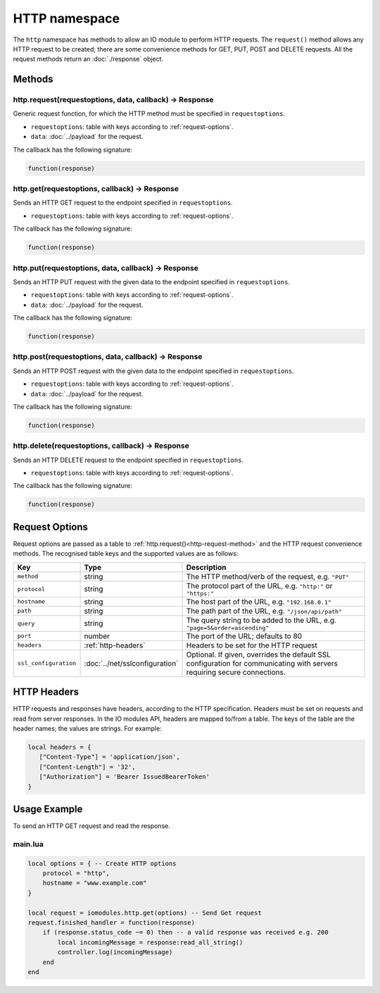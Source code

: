HTTP namespace
##############

The ``http`` namespace has methods to allow an IO module to perform HTTP requests. The ``request()`` method allows any HTTP request to be created; there are some convenience methods for GET, PUT, POST and DELETE requests. All the request methods return an :doc:`./response` object.

Methods
*******

.. _http-request-method:

http.request(requestoptions, data, callback) -> Response
========================================================

Generic request function, for which the HTTP method must be specified in ``requestoptions``.

* ``requestoptions``: table with keys according to :ref:`request-options`.
* ``data``: :doc:`../payload` for the request.

The callback has the following signature:

.. code-block:: lua

   function(response)

http.get(requestoptions, callback) -> Response
==============================================

Sends an HTTP GET request to the endpoint specified in ``requestoptions``.

* ``requestoptions``: table with keys according to :ref:`request-options`.

The callback has the following signature:

.. code-block:: lua

   function(response)

http.put(requestoptions, data, callback) -> Response
====================================================

Sends an HTTP PUT request with the given data to the endpoint specified in ``requestoptions``.

* ``requestoptions``: table with keys according to :ref:`request-options`.
* ``data``: :doc:`../payload` for the request.

The callback has the following signature:

.. code-block:: lua

   function(response)


http.post(requestoptions, data, callback) -> Response
=====================================================

Sends an HTTP POST request with the given data to the endpoint specified in ``requestoptions``.

* ``requestoptions``: table with keys according to :ref:`request-options`.
* ``data``: :doc:`../payload` for the request.

The callback has the following signature:

.. code-block:: lua

   function(response)


http.delete(requestoptions, callback) -> Response
=================================================

Sends an HTTP DELETE request to the endpoint specified in ``requestoptions``.

* ``requestoptions``: table with keys according to :ref:`request-options`.

The callback has the following signature:

.. code-block:: lua

   function(response)


.. _request-options:

Request Options
***************

Request options are passed as a table to :ref:`http.request()<http-request-method>` and the HTTP request convenience methods. The recognised table keys and the supported values are as follows:

.. list-table::
   :widths: 1 2 6
   :header-rows: 1
   
   * - Key
     - Type
     - Description
   * - ``method``
     - string
     - The HTTP method/verb of the request, e.g. ``"PUT"``
   * - ``protocol``
     - string
     - The protocol part of the URL, e.g. ``"http:"`` or ``"https:"``
   * - ``hostname``
     - string
     - The host part of the URL, e.g. ``"192.168.0.1"``
   * - ``path``
     - string
     - The path part of the URL, e.g. ``"/json/api/path"``
   * - ``query``
     - string
     - The query string to be added to the URL, e.g. ``"page=5&order=ascending"``
   * - ``port``
     - number
     - The port of the URL; defaults to 80
   * - ``headers``
     - :ref:`http-headers`
     - Headers to be set for the HTTP request
   * - ``ssl_configuration``
     - :doc:`../net/sslconfiguration`
     - Optional. If given, overrides the default SSL configuration for communicating with servers requiring secure connections.

.. _http-headers:

HTTP Headers
************

HTTP requests and responses have headers, according to the HTTP specification. Headers must be set on requests and read from server responses. In the IO modules API, headers are mapped to/from a table. The keys of the table are the header names; the values are strings. For example:

.. code-block:: lua

   local headers = {
      ["Content-Type"] = 'application/json',
      ["Content-Length"] = '32',
      ["Authorization"] = 'Bearer IssuedBearerToken'
   }

Usage Example
*************

To send an HTTP GET request and read the response.

main.lua
========

.. code-block:: lua

    local options = { -- Create HTTP options
        protocol = "http",
        hostname = "www.example.com"
    }

    local request = iomodules.http.get(options) -- Send Get request
    request.finished_handler = function(response)
        if (response.status_code ~= 0) then -- a valid response was received e.g. 200 
            local incomingMessage = response:read_all_string()
            controller.log(incomingMessage)
        end
    end